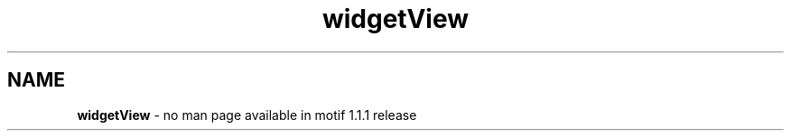 .\" **
.\" **  (c) Copyright 1989, 1990, 1991 Open Software Foundation, Inc.
.\" **      All Rights Reserved.
.\" **
.\" **  (c) Copyright 1987, 1988, 1989, by Hewlett-Packard Company
.\" **
.\" **  (c) Copyright 1987, 1988 by Digital Equipment Corporation,
.\" **      Maynard, MA.  All Rights Reserved.
.\" **
.\" **
.TH widgetView 1X 
.SH NAME
\fBwidgetView\fP - no man page available in motif 1.1.1 release
